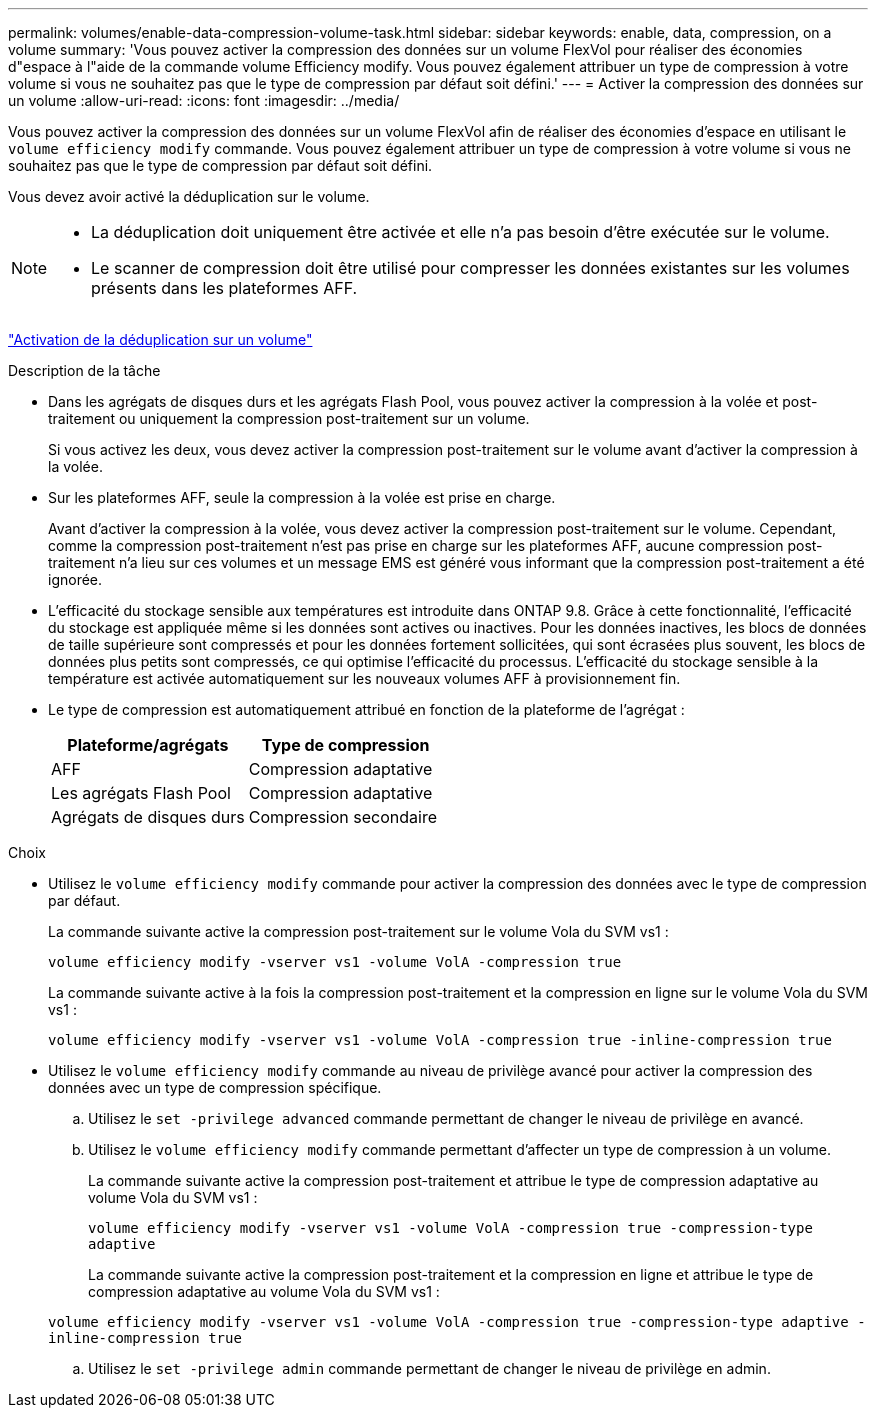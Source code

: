 ---
permalink: volumes/enable-data-compression-volume-task.html 
sidebar: sidebar 
keywords: enable, data, compression, on a volume 
summary: 'Vous pouvez activer la compression des données sur un volume FlexVol pour réaliser des économies d"espace à l"aide de la commande volume Efficiency modify. Vous pouvez également attribuer un type de compression à votre volume si vous ne souhaitez pas que le type de compression par défaut soit défini.' 
---
= Activer la compression des données sur un volume
:allow-uri-read: 
:icons: font
:imagesdir: ../media/


[role="lead"]
Vous pouvez activer la compression des données sur un volume FlexVol afin de réaliser des économies d'espace en utilisant le `volume efficiency modify` commande. Vous pouvez également attribuer un type de compression à votre volume si vous ne souhaitez pas que le type de compression par défaut soit défini.

Vous devez avoir activé la déduplication sur le volume.

[NOTE]
====
* La déduplication doit uniquement être activée et elle n'a pas besoin d'être exécutée sur le volume.
* Le scanner de compression doit être utilisé pour compresser les données existantes sur les volumes présents dans les plateformes AFF.


====
link:enable-deduplication-volume-task.html["Activation de la déduplication sur un volume"]

.Description de la tâche
* Dans les agrégats de disques durs et les agrégats Flash Pool, vous pouvez activer la compression à la volée et post-traitement ou uniquement la compression post-traitement sur un volume.
+
Si vous activez les deux, vous devez activer la compression post-traitement sur le volume avant d'activer la compression à la volée.

* Sur les plateformes AFF, seule la compression à la volée est prise en charge.
+
Avant d'activer la compression à la volée, vous devez activer la compression post-traitement sur le volume. Cependant, comme la compression post-traitement n'est pas prise en charge sur les plateformes AFF, aucune compression post-traitement n'a lieu sur ces volumes et un message EMS est généré vous informant que la compression post-traitement a été ignorée.

* L'efficacité du stockage sensible aux températures est introduite dans ONTAP 9.8. Grâce à cette fonctionnalité, l'efficacité du stockage est appliquée même si les données sont actives ou inactives. Pour les données inactives, les blocs de données de taille supérieure sont compressés et pour les données fortement sollicitées, qui sont écrasées plus souvent, les blocs de données plus petits sont compressés, ce qui optimise l'efficacité du processus. L'efficacité du stockage sensible à la température est activée automatiquement sur les nouveaux volumes AFF à provisionnement fin.
* Le type de compression est automatiquement attribué en fonction de la plateforme de l'agrégat :
+
[cols="2*"]
|===
| Plateforme/agrégats | Type de compression 


 a| 
AFF
 a| 
Compression adaptative



 a| 
Les agrégats Flash Pool
 a| 
Compression adaptative



 a| 
Agrégats de disques durs
 a| 
Compression secondaire

|===


.Choix
* Utilisez le `volume efficiency modify` commande pour activer la compression des données avec le type de compression par défaut.
+
La commande suivante active la compression post-traitement sur le volume Vola du SVM vs1 :

+
`volume efficiency modify -vserver vs1 -volume VolA -compression true`

+
La commande suivante active à la fois la compression post-traitement et la compression en ligne sur le volume Vola du SVM vs1 :

+
`volume efficiency modify -vserver vs1 -volume VolA -compression true -inline-compression true`

* Utilisez le `volume efficiency modify` commande au niveau de privilège avancé pour activer la compression des données avec un type de compression spécifique.
+
.. Utilisez le `set -privilege advanced` commande permettant de changer le niveau de privilège en avancé.
.. Utilisez le `volume efficiency modify` commande permettant d'affecter un type de compression à un volume.
+
La commande suivante active la compression post-traitement et attribue le type de compression adaptative au volume Vola du SVM vs1 :

+
`volume efficiency modify -vserver vs1 -volume VolA -compression true -compression-type adaptive`

+
La commande suivante active la compression post-traitement et la compression en ligne et attribue le type de compression adaptative au volume Vola du SVM vs1 :

+
`volume efficiency modify -vserver vs1 -volume VolA -compression true -compression-type adaptive -inline-compression true`

.. Utilisez le `set -privilege admin` commande permettant de changer le niveau de privilège en admin.



